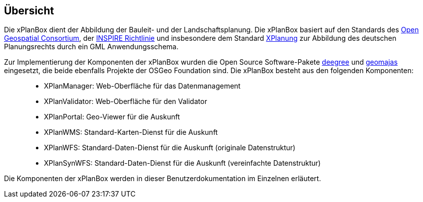 [Überschrift]
== Übersicht


Die xPlanBox dient der Abbildung der Bauleit- und der
Landschaftsplanung. Die xPlanBox basiert auf den Standards des
http://http://www.opengeospatial.org[Open Geospatial Consortium], der
http://inspire.ec.europa.eu[INSPIRE Richtlinie] und insbesondere dem
Standard http://www.xplanung.de[XPlanung] zur Abbildung des deutschen
Planungsrechts durch ein GML Anwendungsschema.

Zur Implementierung der Komponenten der xPlanBox wurden die Open Source
Software-Pakete http://www.deegree.org[deegree] und
http://www.geomajas.org[geomajas] eingesetzt, die beide ebenfalls
Projekte der OSGeo Foundation sind. Die xPlanBox besteht aus den
folgenden Komponenten:

__________________________________________________________________________________
* XPlanManager: Web-Oberfläche für das Datenmanagement
* XPlanValidator: Web-Oberfläche für den Validator
* XPlanPortal: Geo-Viewer für die Auskunft
* XPlanWMS: Standard-Karten-Dienst für die Auskunft
* XPlanWFS: Standard-Daten-Dienst für die Auskunft (originale
Datenstruktur)
* XPlanSynWFS: Standard-Daten-Dienst für die Auskunft (vereinfachte
Datenstruktur)
__________________________________________________________________________________

Die Komponenten der xPlanBox werden in dieser Benutzerdokumentation im
Einzelnen erläutert.
